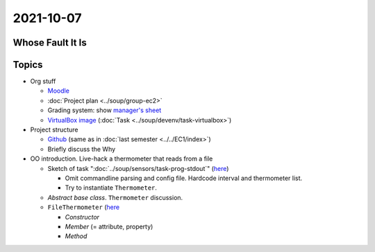 2021-10-07
----------

Whose Fault It Is
.................

.. image:: ../../EC1/Bullshit-Bingo-G2.jpg
   :scale: 10%

Topics
......

* Org stuff

  * `Moodle
    <https://virtueller-campus-2021-22.fh-joanneum.at/course/view.php?id=3249>`__
  * :doc:`Project plan <../soup/group-ec2>`
  * Grading system: show `manager's sheet
    <https://virtueller-campus-2021-22.fh-joanneum.at/mod/resource/view.php?id=21246>`__
  * `VirtualBox image
    <https://fhjoanneum-my.sharepoint.com/:u:/g/personal/joerg_faschingbauer_fh-joanneum_at/EWHSVLu-U5tPladezSnhRxIBNTSPmq4XvNiaMGnlFsJ0tA?e=JgfzSt>`__
    (:doc:`Task <../soup/devenv/task-virtualbox>`)

* Project structure

  * `Github <https://github.com/jfasch/FH-ECE-19>`__ (same as in
    :doc:`last semester <../../EC1/index>`)
  * Briefly discuss the Why

* OO introduction. Live-hack a thermometer that reads from a file

  * Sketch of task ":doc:`../soup/sensors/task-prog-stdout`" (`here
    <https://github.com/jfasch/FH-ECE-19/blob/master/bin/read-thermometers>`__)

    * Omit commandline parsing and config file. Hardcode interval and
      thermometer list.
    * Try to instantiate ``Thermometer``.

  * *Abstract base class*. ``Thermometer`` discussion.
  * ``FileThermometer`` (`here
    <https://github.com/jfasch/FH-ECE-19/blob/master/src/ece19/sensors/thermometer.py>`__

    * *Constructor*
    * *Member* (= attribute, property)
    * *Method*

